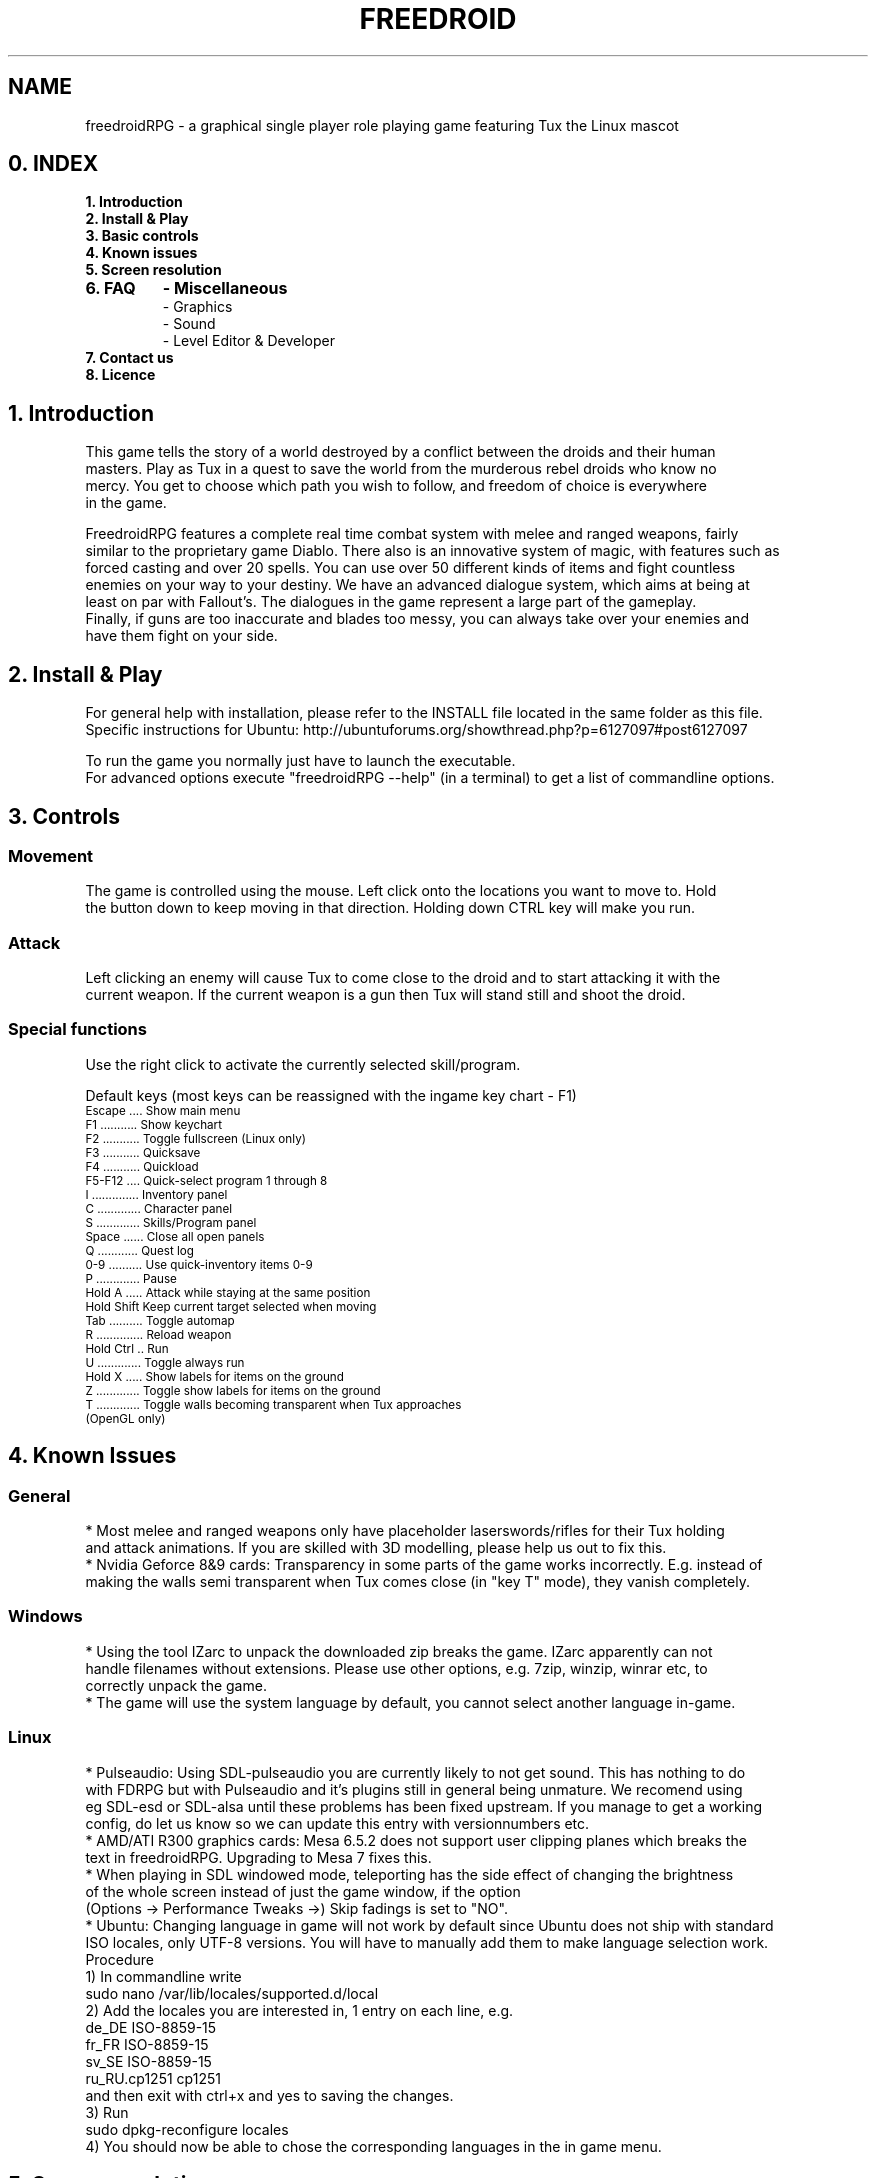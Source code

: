.\" Process this file with
.\" groff -man -Tascii freedroidRPG.6
.\" 
.\" Or even better, use
.\" 
.\"    man -l freedroidRPG.6 
.\" 
.\" to test the local copy of the man page source file.
.\" 
.TH FREEDROID 6 "MARCH 2003" Linux "User Manuals"
.SH NAME
freedroidRPG \- a graphical single player role playing game featuring Tux the Linux mascot
.\" 
.\" 
.\" 
.\" 
.\"
.SH 0. INDEX


.TP
.B  1. Introduction
.TP
.B  2. Install & Play
.TP
.B  3. Basic controls
.TP
.B  4. Known issues
.TP
.B  5. Screen resolution
.TP
.B  6. FAQ
.B    \- Miscellaneous
.B   
 \- Graphics
.B    
 \- Sound
.B 
 \- Level Editor & Developer
.TP
.B  7. Contact us
.TP
.B  8. Licence


.SH 1. Introduction

 This game tells the story of a world destroyed by a conflict between the droids and their human
 masters. Play as Tux in a quest to save the world from the murderous rebel droids who know no
 mercy. You get to choose which path you wish to follow, and freedom of choice is everywhere 
 in the game.

 FreedroidRPG features a complete real time combat system with melee and ranged weapons, fairly
 similar to the proprietary game Diablo. There also is an innovative system of magic, with features such as 
 forced casting and over 20 spells. You can use over 50 different kinds of items and fight countless 
 enemies on your way to your destiny. We have an advanced dialogue system, which aims at being at
 least on par with Fallout's. The dialogues in the game represent a large part of the gameplay. 
 Finally, if guns are too inaccurate and blades too messy, you can always take over your enemies and
 have them fight on your side.


.SH 2. Install & Play

 For general help with installation, please refer to the INSTALL file located in the same folder as this file.
 Specific instructions for Ubuntu:  http://ubuntuforums.org/showthread.php?p=6127097#post6127097

 To run the game you normally just have to launch the executable.
 For advanced options execute "freedroidRPG --help" (in a terminal) to get a list of commandline options.


.SH 3. Controls

.SS Movement
 
  The game is controlled using the mouse. Left click onto the locations you want to move to.  Hold 
  the button down to keep moving in that direction.  Holding down CTRL key will make you run.

.SS Attack

  Left clicking an enemy will cause Tux to come close to the droid and to start attacking it with the 
  current weapon. If the current weapon is a gun then Tux will stand still and shoot the droid.
 
.SS Special functions

  Use the right click to activate the currently selected skill/program. 

 Default keys (most keys can be reassigned with the ingame key chart - F1)

.TP
.SM  Escape .... Show main menu
.TP
.SM  F1 ........... Show keychart
.TP
.SM  F2 ........... Toggle fullscreen (Linux only)
.TP
.SM  F3 ........... Quicksave
.TP
.SM  F4 ........... Quickload
.TP
.SM  F5-F12 .... Quick-select program 1 through 8
.TP
.SM I .............. Inventory panel
.TP
.SM  C ............. Character panel
.TP
.SM  S ............. Skills/Program panel
.TP
.SM  Space ...... Close all open panels
.TP
.SM  Q ............ Quest log
.TP
.SM  0-9 .......... Use quick-inventory items 0-9
.TP
.SM  P ............. Pause
.TP
.SM  Hold A ..... Attack while staying at the same position
.TP
.SM  Hold Shift  Keep current target selected when moving
.TP
.SM  Tab .......... Toggle automap
.TP
.SM  R .............. Reload weapon
.TP
.SM  Hold Ctrl .. Run 
.TP
.SM  U ............. Toggle always run
.TP
.SM  Hold X ..... Show labels for items on the ground
.TP
.SM  Z ............. Toggle show labels for items on the ground
.TP
.SM  T ............. Toggle walls becoming transparent when Tux approaches (OpenGL only)


.SH 4. Known Issues

.SS General
   * Most melee and ranged weapons only have placeholder laserswords/rifles for their Tux holding 
     and attack animations. If you are skilled with 3D modelling, please help us out to fix this.
   * Nvidia Geforce 8&9 cards: Transparency in some parts of the game works incorrectly. E.g. instead of 
     making the walls semi transparent when Tux comes close (in "key T" mode), they vanish completely.

.SS Windows 
   * Using the tool IZarc to unpack the downloaded zip breaks the game. IZarc apparently can not 
     handle filenames without extensions. Please use other options, e.g. 7zip, winzip, winrar etc, to 
     correctly unpack the game.
   * The game will use the system language by default, you cannot select another language in-game.

.SS Linux
   * Pulseaudio: Using SDL-pulseaudio you are currently likely to not get sound. This has nothing to do 
     with FDRPG but with Pulseaudio and it's plugins still in general being unmature. We recomend using
     eg SDL-esd or SDL-alsa until these problems has been fixed upstream. If you manage to get a working 
     config, do let us know so we can update this entry with versionnumbers etc.
   * AMD/ATI R300 graphics cards: Mesa 6.5.2 does not support user clipping planes which breaks the 
     text in freedroidRPG. Upgrading to Mesa 7 fixes this.
   * When playing in SDL windowed mode, teleporting has the side effect of changing the brightness
     of the whole screen instead of just the game window, if the option
     (Options -> Performance Tweaks ->) Skip fadings is set to "NO".
   * Ubuntu: Changing language in game will not work by default since Ubuntu does not ship with standard 
     ISO locales, only UTF-8 versions. You will have to manually add them to make language selection work.
     Procedure
        1) In commandline write 
                sudo nano /var/lib/locales/supported.d/local
        2) Add the locales you are interested in, 1 entry on each line, e.g.
                de_DE ISO-8859-15
                fr_FR ISO-8859-15
                sv_SE ISO-8859-15
                ru_RU.cp1251 cp1251
           and then exit with ctrl+x and yes to saving the changes.
        3) Run
                sudo dpkg-reconfigure locales
        4) You should now be able to chose the corresponding languages in the in game menu.


.SH 5. Screen resolution

 There are a few hidden high resolution settings only accessible from commandline. They are badly tested 
 and thus generally considered to be buggy and are unsupported. They however can still be quite useful for
 many, especially for widescreen LCDs in fullscreen mode. 

 To get an up-to-date list of available resolutions use "freedroidRPG -r99".

 Some known issues for the unsupported resolutions:
    - Portrait image in dialogs overflows its borders
    - Off center light radius
    - Incorrect text scrolling when talking to NPCs at times


.SH 6. FAQ

.SS Miscellaneous FAQ:

	Q: Do I have to have Linux to try out Freedroid/FreedroidRPG?
	A: While using Linux is greatly recommended for the sanity of the system
	   administrator, FreedroidClassic and FreedroidRPG both have MS-Windows
	   executables available. Note that since the FreedroidRPG development team
	   doesn't use MS-Windows, it gets much less testing. Help with testing and
	   feedback from Windows users thus is greatly appreciated.

	Q: How can I subscribe/unsubscribe to the mailing list?
	A: Freedroid has two mailing list. One is for discussing stuff related to
	   Freedroid, the other one is a list with auto-generated changelogs from our 
	   developer server and therefore usually only interesting for developers themselves.
	   In any case, you can subscribe, unsubscribe or change your membership options
       from the following web page:  
	   http://sourceforge.net/mail/?group_id=54521

.SS Graphics FAQ:

	Q: The game is *extremely* slow on my system running Windows and using OpenGL output.
	A: It might be that you're using the OpenGL drivers that came with your
	   operating system from Microsoft. These drivers don't use hardware acceleration
	   and are therefore extremely slow. You'll have to download and install a real
	   OpenGL capable driver for you graphics card. Usually these can be downloaded 
	   from the home page of the graphics chip manufacturer, typically Nvidia, AMD/ATI,
	   etc. Note, that if you do absolutely cannot get OpenGL working reliably on your
	   system, you can still run the game in pure SDL output mode. For this, you
	   must either use a 'MS-DOS command line prompt' and type

	   freedroidRPG -n 

	   inside this command line, or you can also make a link to freedroidRPG.exe
	   and then edit the link properties and add the -n after freedroidRPG.exe in
	   the link properties dialog box.

	Q: The game is *extremely* slow on my Linux machine with OpenGL enabled.
	A: The reason for this might be that you're not using hardware accelerated OpenGL.
	   Software OpenGL should be avoided.  If you don't have hardware-accelerated
	   OpenGL on your system (because e.g. your graphics card manufacturer doesn't
	   make suitable Linux drivers), you might be much better off when disabling
	   OpenGL support altogether.  For this, you can use command line switch -n,
	   i.e type

	   freedroidRPG -n

	   to start the game with OpenGL output disabled.  Graphics will revert to
	   pure SDL mode.

.SS Sound FAQ:

	Q: My sound isn't working with FreedroidRPG. I don't hear anything.
	A: 1.)  Make sure your sound is working with other applications. If you
		    don't hear anything when trying to play simple mp3 files or ogg files,
		    then the sound system on your machine is not properly set up and it's
		    not a freedroid related problem. In that case, you must install your
		    sound card properly first.
	   2.)  See if you have the SDL_mixer libraries installed. You might want
		    to use "locate SDL_mixer" and see if you get a lot of results.  If
		    not, then the missing SDL_mixer library is the problem.
		    Also check if you have libogg and libvorbis installed.
	   3.)  If you're compiling from source, make sure the ./configure script has
		    properly detected the SDL_mixer library. Just look at the ./configure
		    output. There should be a line like:
	  
		      checking for Mix_ChannelFinished in -lSDL_mixer... yes

		    If you get instead something like

		      checking for Mix_ChannelFinished in -lSDL_mixer... no

		    then the ./configure script didn't detect your SDL_mixer
		    installation. You might want to make sure you've got SDL_mixer and
		    SDL_mixer_devel packages installed or install SDL_mixer from source.
		    You can download everything from here:

		      http://www.libsdl.org/projects/SDL_mixer/

		    If you compiled from source, you'll have to recompile now, because the
		    previous compile didn't include the sound module of FreedroidRPG. If
		    the SDL_mixer stuff is installed properly, it should work after the
		    recompile.

	Q: My sound is lagging behind. Every sound seems to be somewhat out of sync.
	A: There might be a sound daemon running on your system.  Many window managers
	   like e.g. KDE start a sound daemon by default upon startup. To get rid of
	   the most common sound daemons, you can try (best as root)

	   killall -9 artsd
	   killall -9 esd
	   killall -9 yiff

	   After that, you might want to try freedroid again. The sound lag should
	   not be present anymore.

.SS Level Editor & Developer FAQ:

	Q: Is there a Level editor?
	A: Yes, we have a level editor integrated into FreedroidRPG. It can be accessed 
       from the main menu. It has tooltips on every button to help you find your 
       way. Play around with it a bit by yourself and don't hesitate to ask for
       assistance on IRC or the mailing list.

	Q: How can I get the latest development version of the game?
	A: This is very simple when using Linux. You can find the details here:
	   https://sourceforge.net/svn/?group_id=54521
	   If you are using Windows we recomend using a tool like eg 
	   http://tortoisesvn.tigris.org/
	   If you still run into problems, best again discuss it with the people on
	   the freedroid-discussion mailing list.

	Q: I want to help out with FreedroidRPG development.  What should I do first?
	A: Best thing is to first subscribe to the freedroid-discussion mailing list.
	   Then the next thing to do is to get the latest development version of the game
	   from SVN, then to either make a small patch right away or to discuss anything
	   bigger you have in mind with the people on the discussion mailing list, so it
	   can be assured that all the developers are pulling in the same direction and
	   know what's going on and who is working on what.
	   If you are new to the Sourceforge, you should also take at least a brief look
	   at our Sourceforge project pages. You can find the main page here
	   http://sourceforge.net/projects/freedroid
	   and other relevant pages should be reachable from there.

	Q: How can I add a character to FreedroidRPG?
	A: This involves several steps:  
	   1. A new map label must be created, so that the game knows where to place the 
		  new character inside the game.
	   2. A dialog section should be written, so that there can be some interaction
		  (other than combat) with this character.
	   3. The dialog section should get a number associated with it, which involves
		  some very minor modification of the program code. 
	   4. An entry in the character list has to be added, so that the new character
		  will be added in any new games from then on. (Old saved games will remain
		  unaffected.) You can specify what the character should look like, i.e. what 
		  model should be used for your character and stuff like that.
	   Hint:  Best send word to the developers.  We'll be happy to help or also to
	   include the new character in the next version of the game, if it comes with
	   a good dialog.


.SH 7. Contact

 Website       ................ http://freedroid.sourceforge.net/
 IRC channel   ................ #freedroid on irc.freenode.net
 Mailing list  ................ freedroid-discussion@lists.sourceforge.net
 Sourceforge project page   ... http://sourceforge.net/projects/freedroid/


.SH 8. Licence

 The game itself is licensed under GPL. Some other tools use a more permissive license, 
 please refer to the FILES file located in the same folder as this file.

